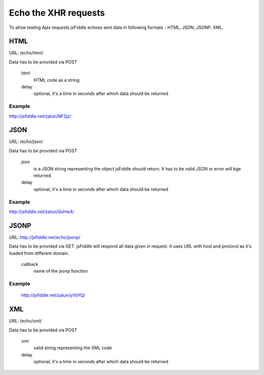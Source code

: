 =====================
Echo the XHR requests
=====================

To allow testing Ajax requests jsFiddle echoes sent data in following formats - HTML, JSON, JSONP, XML.

HTML
====

URL: /echo/html/

Data has to be provided via POST

   html
      HTML code as a string
   delay
      optional, it's a time in seconds after which data should be returned

Example
-------
http://jsfiddle.net/zalun/NF2jz/

JSON
====

URL: /echo/json/

Data has to be provided via POST

   json
      is a JSON string representing the object jsFiddle should return. It has to be valid JSON or error will bge returned
   delay
      optional, it's a time in seconds after which data should be returned

Example
-------
http://jsfiddle.net/zalun/QsHw4/


JSONP
=====

URL: http://jsfiddle.net/echo/jsonp/

Data has to be provided via GET. jsFiddle will respond all data given in request. It uses URL with host and protocol as it's loaded from different domain.

   callback
      name of the jsonp function

Example
-------
 http://jsfiddle.net/zalun/yVbYQ/

XML
===
URL: /echo/xml/

Data has to be provided via POST

   xml
      valid string representing the XML code
   delay
      optional, it's a time in seconds after which data should be returned


